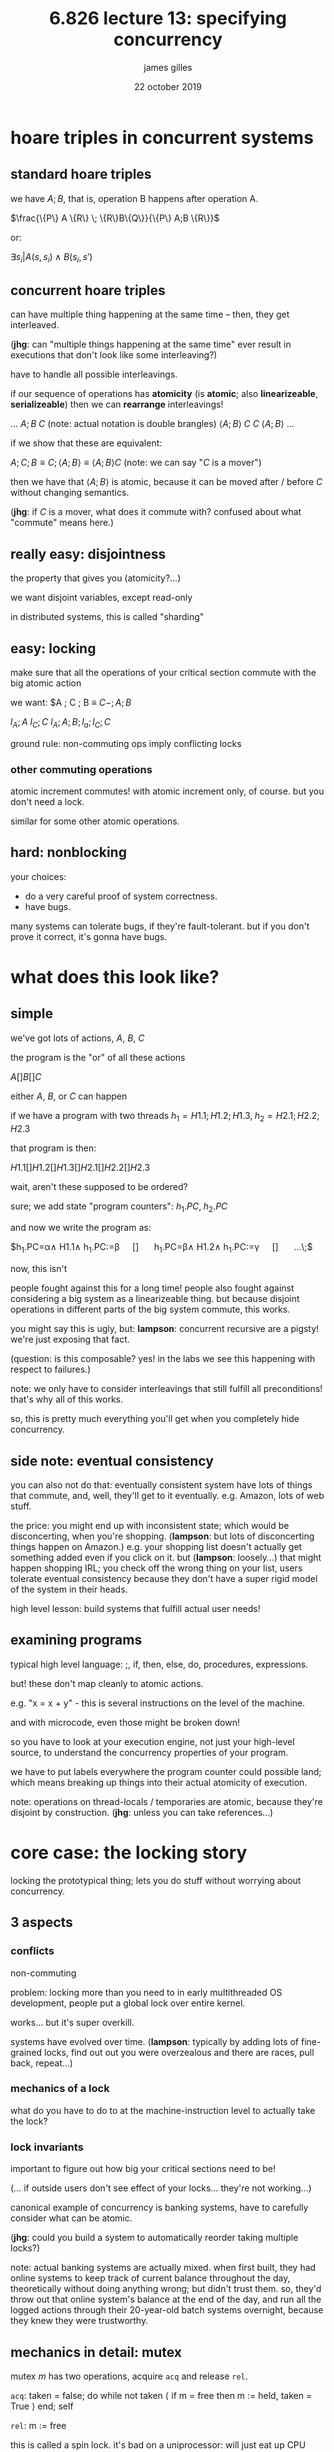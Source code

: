 #+TITLE: 6.826 lecture 13: specifying concurrency
#+AUTHOR: james gilles
#+EMAIL: jhgilles@mit.edu
#+DATE: 22 october 2019
#+OPTIONS: tex:t latex:t
#+STARTUP: latexpreview

* hoare triples in concurrent systems
** standard hoare triples
   we have $A;B$, that is, operation B happens after operation A.

   $\frac{\{P\} A \{R\} \; \{R\}B\{Q\}}{\{P\} A;B \{R\}}$

   or:

   $\exists s_i | A(s, s_i) \land B(s_i, s')$

** concurrent hoare triples
   can have multiple thing happening at the same time -- then, they get interleaved.

   (*jhg*: can "multiple things happening at the same time" ever result in executions that don't look like some interleaving?)

   have to handle all possible interleavings.

   if our sequence of operations has *atomicity* (is *atomic*; also *linearizeable*, *serializeable*)
   then we can *rearrange* interleavings!

   ...
    $A;B \; C$
    (note: actual notation is double brangles)
    $\langle A;B\rangle \; C$
    $C \; \langle A;B\rangle$
   ...

   if we show that these are equivalent:

   $A;C;B \equiv C; \langle A;B\rangle \equiv \langle A;B\rangle C$ (note: we can say "$C$ is a mover")

   then we have that $\langle A;B\rangle$ is atomic, because it can be moved after / before $C$ without changing semantics.

   (*jhg*: if $C$ is a mover, what does it commute with? confused about what "commute" means here.)
** really easy: disjointness
   the property that gives you (atomicity?...)

   we want disjoint variables, except read-only

   in distributed systems, this is called "sharding"

** easy: locking
   make sure that all the operations of your critical section commute with the big atomic action

   we want:
   $A ; C ; B \equiv $C- ; A ; B$

   $l_A;A$
   $l_C;C$
   $l_A;A;B;l_a;l_C;C$

   ground rule: non-commuting ops imply conflicting locks

*** other commuting operations
   atomic increment commutes! with atomic increment only, of course. but you don't need a lock.

   similar for some other atomic operations.

** hard: nonblocking
   your choices:
   - do a very careful proof of system correctness.
   - have bugs.

   many systems can tolerate bugs, if they're fault-tolerant. but if you don't prove it correct, it's gonna have bugs.

* what does this look like?
** simple
   we've got lots of actions, $A$, $B$, $C$

   the program is the "or" of all these actions

   $A [] B [] C$

   either $A$, $B$, or $C$ can happen

   if we have a program with two threads $h_1 = H1.1;H1.2;H1.3,\; h_2=H2.1;H2.2;H2.3$

   that program is then:

   $H1.1[]H1.2[]H1.3[]H2.1[]H2.2[]H2.3$

   wait, aren't these supposed to be ordered?

   sure; we add state "program counters": $h_1.PC,\; h_2.PC$

   and now we write the program as:

   $h_1.PC=\alpha\land H1.1\land h_1.PC:=\beta \quad [] \quad h_1.PC=\beta\land H1.2\land h_1.PC:=\gamma \quad [] \quad ...\;$

   now, this isn't

   people fought against this for a long time! people also fought against considering a big system as a linearizeable thing.
   but because disjoint operations in different parts of the big system commute, this works.

   you might say this is ugly, but: *lampson*: concurrent recursive are a pigsty! we're just exposing that fact.

   (question: is this composable? yes! in the labs we see this happening with respect to failures.)

   note: we only have to consider interleavings that still fulfill all preconditions! that's why all of this works.


   so, this is pretty much everything you'll get when you completely hide concurrency.

** side note: eventual consistency
   you can also not do that: eventually consistent system have lots of things that commute, and, well, they'll get to it eventually. e.g. Amazon, lots of web stuff.

   the price: you might end up with inconsistent state; which would be disconcerting, when you're shopping. (*lampson*: but lots of disconcerting things happen on Amazon.)
   e.g. your shopping list doesn't actually get something added even if you click on it.
   but (*lampson*: loosely...) that might happen shopping IRL; you check off the wrong thing on your list,
   users tolerate eventual consistency because they don't have a super rigid model of the system in their heads.

   high level lesson: build systems that fulfill actual user needs!

** examining programs
   typical high level language: ;, if, then, else, do, procedures, expressions.

   but! these don't map cleanly to atomic actions.

   e.g. "x = x + y" - this is several instructions on the level of the machine.

   and with microcode, even those might be broken down!

   so you have to look at your execution engine, not just your high-level source, to understand the concurrency properties of your program.

   we have to put labels everywhere the program counter could possible land; which means breaking up things into their actual atomicity of execution.

   note: operations on thread-locals / temporaries are atomic, because they're disjoint by construction. (*jhg*: unless you can take references...)

* core case: the locking story
  locking the prototypical thing; lets you do stuff without worrying about concurrency.

** 3 aspects
*** conflicts
    non-commuting

    problem: locking more than you need to
    in early multithreaded OS development, people put a global lock over entire kernel.

    works... but it's super overkill.

    systems have evolved over time. (*lampson*: typically by adding lots of fine-grained locks, find out out you were overzealous and there are races, pull back, repeat...)

*** mechanics of a lock
    what do you have to do to at the machine-instruction level to actually take the lock?

*** lock invariants
    important to figure out how big your critical sections need to be!

    (... if outside users don't see effect of your locks... they're not working...)

    canonical example of concurrency is banking systems, have to carefully consider what can be atomic.

    (*jhg*: could you build a system to automatically reorder taking multiple locks?)

    note: actual banking systems are actually mixed. when first built, they had online systems to keep track of current balance throughout the day,
    theoretically without doing anything wrong; but didn't trust them. so, they'd throw out that online system's balance at the end of the day,
    and run all the logged actions through their 20-year-old batch systems overnight, because they knew they were trustworthy.

** mechanics in detail: mutex
   mutex $m$ has two operations, acquire $\mathtt{acq}$ and release $\mathtt{rel}$.

   $\mathtt{acq}$: taken = false; do while not taken $\langle$ if m = free then m := held, taken = True $\rangle$ end; self

   $\mathtt{rel}$: m := free

   this is called a spin lock. it's bad on a uniprocessor: will just eat up CPU while waiting for other process to release lock, which might take a while.
   on a multiprocessor, it's fine... unless you have a lot of contention. with 20 processors, 19 waiting on some lock, then 18 waiting, ...

   what actual processors do is have some sort of backoff, e.g. exponential, and eventually suspend the thread through the OS.

** how do we prove that this actually works for making things atomic?

   2 threads, 4 cases:

   $m.\mathtt{acq}(h) \; ;\; ... \; ;\; m.\mathtt{acq}(h')$ : impossible!

   $m.\mathtt{acq}(h) \; ;\; ... \; ;\; m.\mathtt{rel}(h')$ : impossible! you shouldn't release a mutex that you don't hold (we didn't explicitly impose that precondition, exercise for the reader...)

   $m.\mathtt{rel}(h) \; ;\; ... \; ;\; m.\mathtt{acq}(h')$ : all good!

   $m.\mathtt{rel}(h) \; ;\; ... \; ;\; m.\mathtt{rel}(h')$ : impossible!

   since only case 2 works, we know that mutex implements the lock spec.
